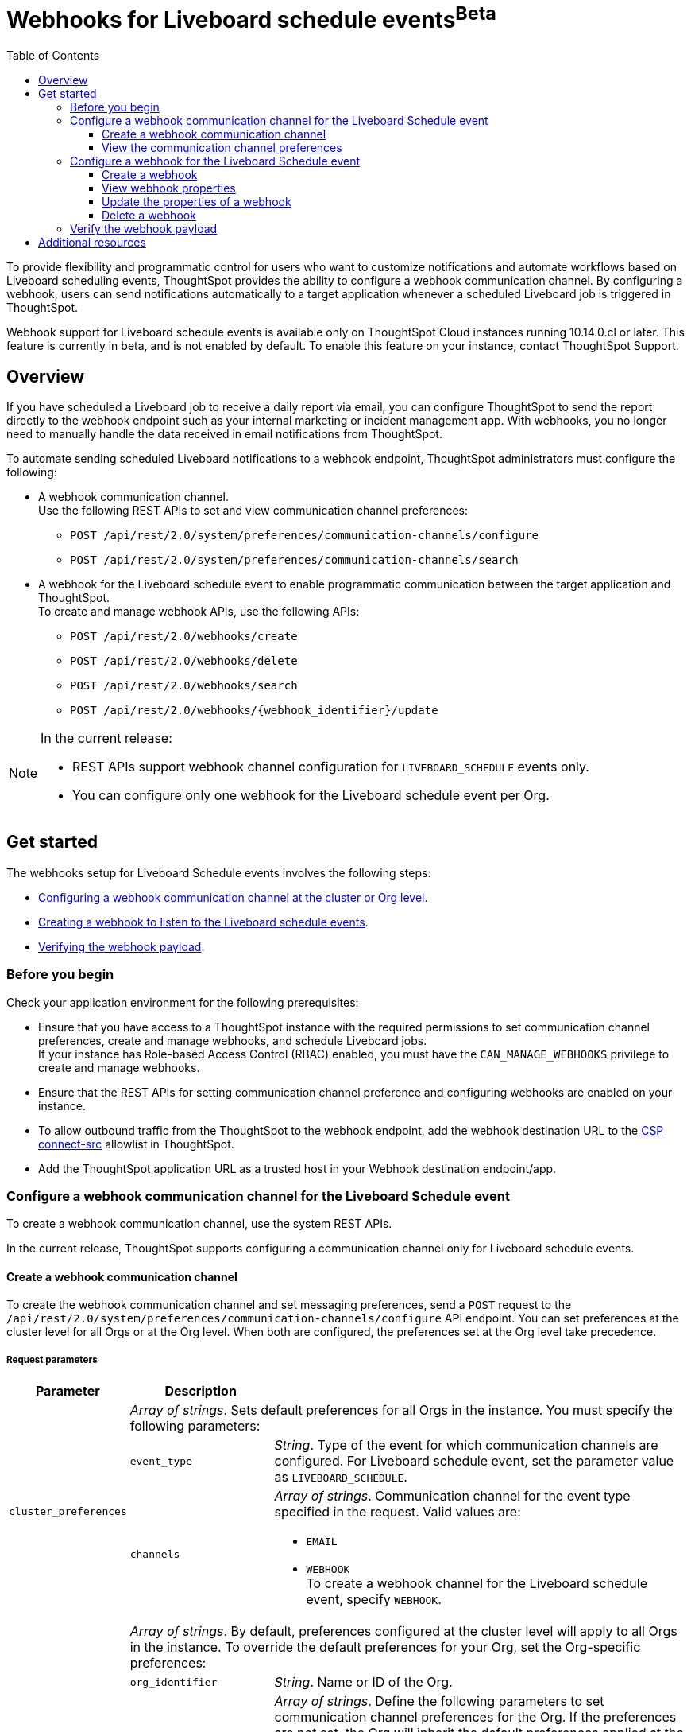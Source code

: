 = Webhooks for Liveboard schedule events[beta betaBackground]^Beta^
:toc: true
:toclevels: 3

:page-title: Webhooks for Liveboard Schedueld Jobs
:page-pageid: webhooks-lb-schedule
:page-description: Configure Webhooks and send alerts to specific communication channels



To provide flexibility and programmatic control for users who want to customize notifications and automate workflows based on Liveboard scheduling events, ThoughtSpot provides the ability to configure a webhook communication channel. By configuring a webhook, users can send notifications automatically to a target application whenever a scheduled Liveboard job is triggered in ThoughtSpot.

Webhook support for Liveboard schedule events is available only on ThoughtSpot Cloud instances running 10.14.0.cl or later. This feature is currently in beta, and is not enabled by default. To enable this feature on your instance, contact ThoughtSpot Support.

== Overview

If you have scheduled a Liveboard job to receive a daily report via email, you can configure ThoughtSpot to send the report directly to the webhook endpoint such as your internal marketing or incident management app. With webhooks, you no longer need to manually handle the data received in email notifications from ThoughtSpot.

To automate sending scheduled Liveboard notifications to a webhook endpoint, ThoughtSpot administrators must configure the following:

* A webhook communication channel. +
Use the following REST APIs to set and view communication channel preferences:
** `POST /api/rest/2.0/system/preferences/communication-channels/configure`
** `POST /api/rest/2.0/system/preferences/communication-channels/search`
* A webhook for the Liveboard schedule event to enable programmatic communication between the target application and ThoughtSpot. +
To create and manage webhook APIs, use the following APIs:
** `POST /api/rest/2.0/webhooks/create`
** `POST /api/rest/2.0/webhooks/delete`
** `POST /api/rest/2.0/webhooks/search`
** `POST /api/rest/2.0/webhooks/{webhook_identifier}/update`

[NOTE]
====
In the current release:

* REST APIs support webhook channel configuration for `LIVEBOARD_SCHEDULE` events only.
* You can configure only one webhook for the Liveboard schedule event per Org.
====

== Get started
The webhooks setup for Liveboard Schedule events involves the following steps:

* xref:webhooks-lb-schedule.adoc#_configure_webhook_communication_channel[Configuring a webhook communication channel at the cluster or Org level].
* xref:webhooks-lb-schedule.adoc#_configure_a_webhook_for_liveboard_schedule_event[Creating a webhook to listen to the Liveboard schedule events].
* xref:webhooks-lb-schedule.adoc#_verify_the_webhook_payload[Verifying the webhook payload].

=== Before you begin

Check your application environment for the following prerequisites:

* Ensure that you have access to a ThoughtSpot instance with the required permissions to set communication channel preferences, create and manage webhooks, and schedule Liveboard jobs. +
If your instance has Role-based Access Control (RBAC) enabled, you must have the `CAN_MANAGE_WEBHOOKS` privilege to create and manage webhooks.
* Ensure that the REST APIs for setting communication channel preference and configuring webhooks are enabled on your instance.
* To allow outbound traffic from the ThoughtSpot to the webhook endpoint, add the webhook destination URL to the xref:security-settings.adoc#csp-connect-src[CSP connect-src] allowlist in ThoughtSpot.
* Add the ThoughtSpot application URL as a trusted host in your Webhook destination endpoint/app.

=== Configure a webhook communication channel for the Liveboard Schedule event

To create a webhook communication channel, use the system REST APIs.

In the current release, ThoughtSpot supports configuring a communication channel only for Liveboard schedule events.

==== Create a webhook communication channel

To create the webhook communication channel and set messaging preferences, send a `POST` request to the `/api/rest/2.0/system/preferences/communication-channels/configure` API endpoint. You can set preferences at the cluster level for all Orgs or at the Org level. When both are configured, the preferences set at the Org level take precedence.

===== Request parameters

[width="100%" cols="1,2,6"]
[options='header']
|=====
|Parameter|Description |
.3+| `cluster_preferences` 2+|__Array of strings__. Sets default preferences for all Orgs in the instance. You must specify the following parameters:

|`event_type`
a|__String__. Type of the event for which communication channels are configured. For Liveboard schedule event, set the parameter value as `LIVEBOARD_SCHEDULE`.

|`channels` a|
__Array of strings__. Communication channel for the event type specified in the request. Valid values are: +

* `EMAIL`
* `WEBHOOK` +
To create a webhook channel for the Liveboard schedule event, specify `WEBHOOK`.

.5+| `org_preferences`  2+|__Array of strings__. By default, preferences configured at the cluster level will apply to all Orgs in the instance. To override the default preferences for your Org, set the Org-specific preferences:

| `org_identifier`  a|
__String__. Name or ID of the Org.
| `preferences` a|
__Array of strings__. Define the following parameters to set communication channel preferences for the Org. If the preferences are not set, the Org will inherit the default preferences applied at the cluster level.

* `event_type` +
__String__. Type of the event for which communication channels are configured. For Liveboard schedule event, set the parameter value as `LIVEBOARD_SCHEDULE`.
* `channels` +
__Array of strings__. Communication channel for the event type specified in the request. Valid values are: +
+
** `EMAIL`
** `WEBHOOK` +
To set up a webhook channel for the Liveboard schedule event, specify `WEBHOOK`.

| `operation` a|__String__. Type of operation. The following options are available:

** `REPLACE` - To replace default preferences.
** ``RESET` - To restore default preferences. For reset operation, you'll also need to specify the event type. Note that this operation will remove any Org-specific overrides and restores the default preferences configured at the cluster level.

|`reset_events` a|__Array of strings__. For RESET operations, specify the event type to reset. Note that the reset operation removes  Org-specific configuration for the events specified in `reset_events`.
|||
|=====


===== Example request

The following example shows the request body for setting a communication channel preference at the cluster level.

[source,cURL]
----
curl -X POST \
  --url 'https://{ThoughtSpot-Host}/api/rest/2.0/system/preferences/communication-channels/configure'  \
  -H 'Content-Type: application/json' \
  -H 'Authorization: Bearer {AUTH_TOKEN}' \
  --data-raw '{
  "cluster_preferences": [
    {
      "event_type": "LIVEBOARD_SCHEDULE",
      "channels": [
        "WEBHOOK"
      ]
    }
  ]
}'
----

The following example shows the sample request for setting communication channel preference at the Org level.

[source,cURL]
----
curl -X POST \
  --url 'https://{ThoughtSpot-Host}/api/rest/2.0/system/preferences/communication-channels/configure'  \
  -H 'Content-Type: application/json' \
  -H 'Authorization: Bearer {AUTH_TOKEN}' \
  --data-raw '{
  "org_preferences": [
    {
      "org_identifier": "docstest",
      "operation": "REPLACE",
      "preferences": [
        {
          "event_type": "LIVEBOARD_SCHEDULE",
          "channels": [
            "WEBHOOK"
          ]
        }
      ]
    }
  ]
}'
----

===== API response
If the request is successful, the API returns a 204 response indicating successful operation.

==== View the communication channel preferences

To review and audit the communication channel preferences set on your instance, send a `POST` request to the `POST /api/rest/2.0/system/preferences/communication-channels/search` API endpoint.

to audit, review, or display the current communication channel settings, ensuring compliance or troubleshooting notification issues.

===== Request parameters

[width="100%" cols="2,4"]
[options='header']
|=====
|Parameter|Description

|`cluster_preferences` +
__Optional__ a|__Array of strings__. To filter API response by event type, specify the event type for which the communication channel preference is set at the cluster level.
| `org_preferences` +
__Optional__ a|__Array of strings__. To filter API response by Org-specific overrides, specify the following parameters:

* `org_identifier` __-String__. +
Name or ID of the Org.
* `event_types` __Array of strings__ +
Event types to search for. To get channel preferences for Liveboard schedule events, specify `LIVEBOARD_SCHEDULE`.
|=====

===== Example request

The following request fetches channel preferences configured for the Liveboard schedule event at the cluster level:

[source,cURL]
----
curl -X POST \
  --url 'https://{ThoughtSpot-Host}/api/rest/2.0/system/preferences/communication-channels/search'  \
  -H 'Accept: application/json' \
  -H 'Content-Type: application/json' \
  -H 'Authorization: Bearer {AUTH_TOKEN}' \
  --data-raw '{
  "cluster_preferences": [
    "LIVEBOARD_SCHEDULE"
  ]
}'
----

The following request fetches channel preferences configured for the Liveboard schedule event at the Org level:

[source,cURL]
----
curl -X POST \
  --url 'https://{ThoughtSpot-Host}/api/rest/2.0/system/preferences/communication-channels/search'  \
  -H 'Accept: application/json' \
  -H 'Content-Type: application/json' \
  -H 'Authorization: Bearer {AUTH_TOKEN}' \
  --data-raw '{
  "org_preferences": [
    {
      "org_identifier": "docstest",
      "event_types": [
        "LIVEBOARD_SCHEDULE"
      ]
    }
  ]
}'
----

If the request is successful, the API returns a 204 response indicating successful operation.

===== Example response

The following example shows the communication preferences configured for the specified event type at the cluster level:

[source,JSON]
----
{
  "cluster_preferences": [],
  "org_preferences": [
    {
      "org": {
        "id": "0",
        "name": "Primary"
      },
      "preferences": []
    },
    {
      "org": {
        "id": "1532970882",
        "name": "nr-git-prod"
      },
      "preferences": [
        {
          "event_type": "LIVEBOARD_SCHEDULE",
          "channels": [
            "EMAIL",
            "WEBHOOK"
          ]
        }
      ]
    },
    {
      "org": {
        "id": "2100019165",
        "name": "docstest"
      },
      "preferences": [
        {
          "event_type": "LIVEBOARD_SCHEDULE",
          "channels": [
            "WEBHOOK"
          ]
        }
      ]
    }
  ]
}
----

The following example shows the preferences returned for a specific Org:

[source,JSON]
----
{
  "cluster_preferences": [],
  "org_preferences": [
    {
      "org": {
        "id": "2100019165",
        "name": "docstest"
      },
      "preferences": [
        {
          "event_type": "LIVEBOARD_SCHEDULE",
          "channels": [
            "WEBHOOK"
          ]
        }
      ]
    }
  ]
}
----

=== Configure a webhook for the Liveboard Schedule event

To configure webhooks for the Liveboard schedule event, use the webhook REST API.

==== Create a webhook

To create a webhook for the Liveboard schedule event, send a `POST` request to the `/api/rest/2.0/webhooks/create` API endpoint. ThoughtSpot allows only one webhook per Org.

===== Request parameters

[width="100%" cols="1,6"]
[options='header']
|=====
|Parameter|Description
| `name` a|__String__. Name of the webhook.
| `description` +
__Optional__ a|__String__. Description text for the webhook
| `url` a|__String__. The fully qualified URL of the listening endpoint where the webhook payload will be sent. The webhook endpoint to which you want to send notifications.
|`url_params` a| A JSON map of key-value pairs of parameters to add as a GET query params in the webhook URL.
| `events` a|__Array of strings__. List of events to subscribe to. Specify the event as `LIVEBOARD_SCHEDULE`.
|`authentication` a|

Defines authentication method and credentials that ThoughtSpot will use when sending making HTTP requests to the webhook endpoint.

Specify the authentication type.

* `API_KEY` +
API key to authorize the payload requests. Specify the API key to use in the `X-API-Key` request header.
* `BASIC_AUTH` +
Authentication methods with username and password.
* `BEARER_TOKEN` +
Authentication token to authenticate and authorize requests.
* `OAUTH2` +
OAuth credentials to authorize API requests. Specify client ID, client secret key, and authorization URL.
If the registered webhook has Oauth authentication enabled, `Authorization: Bearer <access-token>` is sent in the request header.
|`signature_verification` +
__Optional__ a| Signature verification parameters for the webhook endpoint to verify the authenticity of incoming requests. This typically involves ThoughtSpot signing the webhook payload with a secret, and your webhook endpoint validating this signature using the shared secret.

If using signature verification, specify the following parameters.

* `type` +
Signature verification type. Supported type is `HMAC_SHA256`, which uses Hash-based Message Authentication Code (HMAC) algorithm with the SHA-256 hash function to generate a cryptographic signature for webhook payloads. When configured, ThoughtSpot will sign the webhook payload using a shared secret and the HMAC_SHA256 algorithm. Your receiving endpoint should use the same secret and algorithm to compute the HMAC of the received payload and compare it to the signature sent by ThoughtSpot.

* `header` +
HTTP header where the signature is sent.
* `algorithm` +
Hash algorithm used for signature verification.
* `secret` +
Shared secret used for HMAC signature generation.
|=====

===== Example request
The following example shows the request body for creating a webhook:

[source,cURL]
----
curl -X POST \
  --url 'https://{ThoughtSpot-Host}/api/rest/2.0/webhooks/create'  \
  -H 'Accept: application/json' \
  -H 'Content-Type: application/json' \
  -H 'Authorization: Bearer {AUTH_TOKEN}' \
  --data-raw '{
  "name": "webhook-lb-event",
  "url": "https://webhook.site/6643eba5-9d3e-42a1-85e0-bb686ba1524d",
  "events": [
    "LIVEBOARD_SCHEDULE"
  ],
  "authentication": {
    "BEARER_TOKEN": "Bearer {AUTH_TOKEN}"
  }
  "description": "Webhook for Liveboard schedule"
}'
----

===== Example response

If the webhook creation is successful, the API returns the following response:

[source,JSON]
----
{
  "id": "873dd4e2-6493-490d-a649-ba9ea66b11f5",
  "name": "webhook-lb-event",
  "description": "Webhook for Liveboard schedule",
  "org": {
    "id": "2100019165",
    "name": "docstest"
  },
  "url": "https://webhook.site/6643eba5-9d3e-42a1-85e0-bb686ba1524d",
  "url_params": null,
  "events": [
    "LIVEBOARD_SCHEDULE"
  ],
  "authentication": BEARER_TOKEN,
  "signature_verification": null,
  "creation_time_in_millis": 1761050197164,
  "modification_time_in_millis": 1761050197164,
  "created_by": {
    "id": "08c6b203-ff6e-4ed8-b923-35ebbbfef27b",
    "name": "UserA@thoughtspot.com"
  },
  "last_modified_by": null
}
----

==== View webhook properties

To view the properties of a webhook or get a list of webhooks configured on your ThoughtSpot instance, send a `POST` request to the `/api/rest/2.0/webhooks/search` API endpoint.

To get specific information, define the following parameters. If the API request is sent without any parameters in the request body, ThoughtSpot returns the webhooks configured for the Org contexts in ThoughtSpot.

===== Request parameters

[width="100%" cols="2,4"]
[options='header']
|=====
|Parameter|Description
| `org_identifier` +
__Optional__ |__String__. ID or name of the Org.
| `webhook_identifier` +
__Optional__ | __String__. ID or name of the webhook.
|`event_type` +
__Optional__| __String__. Type of webhook event to filter by. For Liveboard schedule events, specify `LIVEBOARD_SCHEDULE`.
|Pagination settings a| If fetching multiple records, specify the following parameters to paginate API response: +

* `record_offset` +
__Integer__. Specifies the starting point (index) from which records should be returned. Default is 0.
* `record_size` +
__Integer__. Specifies the number of records to return in the response. Default is 50.
| `sort_options` +
__Optional__|  Enables sorting of the API response by a specific field in ascending or descending order. Specify the `field_name` and define the desired sort order.
|
|=====

===== Example request

The following example shows the request body to fetch webhook properties:

[source,cURL]
----
curl -X POST \
  --url 'https://{ThoughtSpot-Host}/api/rest/2.0/webhooks/search'  \
  -H 'Accept: application/json' \
  -H 'Content-Type: application/json' \
  -H 'Authorization: Bearer {AUTH_TOKEN}' \
  --data-raw '{
  "record_offset": 0,
  "record_size": 50,
  "org_identifier": "docstest",
  "event_type": "LIVEBOARD_SCHEDULE"
}'
----

===== Example response

If the API request is successful, ThoughtSpot returns the webhook configuration details:

[source,JSON]
----
{
  "webhooks": [
    {
      "id": "873dd4e2-6493-490d-a649-ba9ea66b11f5",
      "name": "webhook-lb-event",
      "description": "Webhook for Liveboard schedule",
      "org": {
        "id": "2100019165",
        "name": "docstest"
      },
      "url": "https://webhook.site/view/6643eba5-9d3e-42a1-85e0-bb686ba1524d/29c02fc2-c1c6-4b20-8d62-e8d51cf8dfb3",
      "url_params": null,
      "events": [
        "LIVEBOARD_SCHEDULE"
      ],
      "authentication": null,
      "signature_verification": null,
      "creation_time_in_millis": 1761050197164,
      "modification_time_in_millis": 1761051944507,
      "created_by": {
        "id": "08c6b203-ff6e-4ed8-b923-35ebbbfef27b",
        "name": "UserA@thoughtspot.com"
      },
      "last_modified_by": {
        "id": "08c6b203-ff6e-4ed8-b923-35ebbbfef27b",
        "name": "UserA@thoughtspot.com"
      }
    }
  ],
  "pagination": {
    "record_offset": 0,
    "record_size": 50,
    "total_count": 1,
    "has_more": false
  }
}
----

==== Update the properties of a webhook

To update the properties of a webhook, send a `POST` request to the `/api/rest/2.0/webhooks/{webhook_identifier}/update` API endpoint.

===== Request parameters

Specify the `webhook_identifier` and pass it as a path parameter in the request URL.

The API operation allows you to update the following webhook properties:

* `name` +
Name of the webhook.
* `description` +
Description text of the webhook.
* `url` +
The URL of the webhook endpoint.
* `url_params` +
* `events` +
Events subscribed to the webhook. In the current release, ThoughtSpot supports only the `LIVEBOARD_SCHEDULE` event.
* `authentication` +
Authentication method and credentials that ThoughtSpot will use when sending HTTP requests to the webhook endpoint
* `signature_verification` +
Signature verification parameters for the webhook endpoint to verify the authenticity of incoming requests.

===== Example request

The following example shows the request body for updating the properties of a webhook:

[source,cURL]
----
curl -X POST \
  --url 'https://{ThoughtSpot-Host}/api/rest/2.0/webhooks/webhook-lb-test/update'  \
  -H 'Content-Type: application/json' \
  -H 'Authorization: Bearer {AUTH_TOKEN}' \
  --data-raw '{
  "name": "webhook-lb-event",
  "description": "Webhook for Liveboard schedule event",
  "url": "https://webhook.site/6643eba5-9d3e-42a1-85e0-bb686ba1524d/2e5251b2-8274-41f6-80a0-1b82854df31f",
  "events": [
    "LIVEBOARD_SCHEDULE"
  ]
}'
----

===== Example response

If the API request is successful, the API returns a 204 response code indicating a successful operation.

==== Delete a webhook

To delete a webhook, send a `POST` request to the `/api/rest/2.0/webhooks/delete` endpoint.

===== Request parameters

[width="100%" cols="2,4"]
[options='header']
|=====
|`webhook_identifiers` |__Array of strings__. ID of name of the webhooks to delete.
|=====

===== Example request

[source,cURL]
----
curl -X POST \
  --url 'https://{ThoughtSpot-Host}/api/rest/2.0/webhooks/delete'  \
  -H 'Accept: application/json' \
  -H 'Content-Type: application/json' \
  -H 'Authorization: Bearer {AUTH_TOKEN}' \
  --data-raw '{
  "webhook_identifiers": [
    "webhook-lb-test"
  ]
}'
----

===== Example response

If the API request is successful, ThoughtSpot details of the deleted webhook.

[source,JSON]
----
{
  "deleted_count": 1,
  "failed_count": 0,
  "deleted_webhooks": [
    {
      "id": "45fe7810-3239-4761-94fd-04c017df29c4",
      "name": "webhook-test",
      "description": "Webhook for testing purposes",
      "org": {
        "id": "1574427524",
        "name": "testOrg2025"
      },
      "url": "https://webhook.site/6643eba5-9d3e-42a1-85e0-bb686ba1524d/2e5251b2-8274-41f6-80a0-1b82854df31f",
      "url_params": null,
      "events": [
        "LIVEBOARD_SCHEDULE"
      ],
      "authentication": null,
      "signature_verification": null,
      "creation_time_in_millis": 1761184185887,
      "modification_time_in_millis": 1761184185887,
      "created_by": {
        "id": "08c6b203-ff6e-4ed8-b923-35ebbbfef27b",
        "name": "UserA@thoughtspot.com"
      },
      "last_modified_by": null
    }
  ],
  "failed_webhooks": []
}
----

=== Verify the webhook payload

If the webhook channel is configured for Liveboard schedule events and a webhook is created for the event, it can be applied to all Liveboard schedules in an Org.

For testing purposes, you can use a URL from the link:https://webhook.site/[Webhook site, window=_blank] and check the payload when the Liveboard schedule event is triggered. You can also monitor the incoming requests on the link:https://webhook-test-server-263n.onrender.com/[Webhooks test site, window=_blank].

When a Liveboard schedule event is triggered based on the conditions defined in the schedule, the webhook sends the payload to the configured endpoint. Depending upon the Liveboard job settings, the payload includes metadata such as webhook communication channel ID, recipient details, Liveboard schedule details, event properties, and a link to the Liveboard.

[source,JSON]
----
{
  "actor": {
    "actorType": "SYSTEM"
  },
  "data": {
    "aiHighlights": "",
    "channelID": "873dd4e2-6493-490d-a649-ba9ea66b11f5",
    "channelType": "webhook",
    "communicationType": "LiveboardSchedules",
    "msgUniqueId": "881fd036-5b2e-4e34-928c-e3839b2e5765",
    "recipients": [
      {
        "email": "UserA@thoughtspot.com",
        "id": "08c6b203-ff6e-4ed8-b923-35ebbbfef27b",
        "locale": "en_GB",
        "name": "UserA",
        "type": "USER"
      }
    ],
    "scheduleDetails": {
      "authorId": "08c6b203-ff6e-4ed8-b923-35ebbbfef27b",
      "creationTime": "2025-10-21T12:51:01Z",
      "description": "",
      "emailIds": [],
      "exportRequest": {
        "liveboard_params": {
          "layout_type": "LIVEBOARD",
          "liveboard_viz_selection": {
            "complete_liveboard": true
          },
          "personalised_view_id": "",
          "print_document_params": {
            "include_cover_page": false,
            "include_filter_page": false,
            "pageFooterParams": {
              "include_logo": true,
              "include_page_number": true,
              "text": ""
            }
          },
          "visualization_format_options": {
            "truncate_tables": true
          }
        },
        "object_type": "LIVEBOARD",
        "output_type": "PDF",
        "pdf_params": {
          "orientation": "LANDSCAPE",
          "page_size": "A4"
        },
        "request_type": "SCHEDULE"
      },
      "fileFormat": "pdf",
      "groupIds": [],
      "name": "Sales-LB - Custom",
      "runId": "dc232f76-064f-4f40-a771-7c4a6f6a2906",
      "scheduleId": "e4bd8b30-dfad-490a-b09a-a50e969f7d32",
      "status": "SCHEDULED",
      "userIds": [],
      "viewInfo": null
    }
  },
  "eventId": "n.820c00f9-d7ef-48e9-ab08-2ec1a48de0ab",
  "eventType": "LIVEBOARD_SCHEDULE",
  "metadataObject": {
    "id": "daeef525-926a-44fc-9dbf-7dfa993d913a",
    "name": "Sales-LB",
    "objectType": "LIVEBOARD",
    "url": "https://my.thoughtspot.cloud/?utm_source=scheduled-pinboard&utm_medium=email&orgId=2100019165#/pinboard/daeef525-926a-44fc-9dbf-7dfa993d913a"
  },
  "schemaVersion": "1.0",
  "source": {
    "applicationName": "ThoughtSpot",
    "applicationUrl": "hhttps://my.thoughtspot.cloud",
    "instanceId": "672764c0-dc60-11ee-a6bf-13c83",
    "orgId": "2100019165"
  },
  "timestamp": "2025-10-21T13:05:31Z"
}
----

As shown in the preceding example, the JSON payload includes the following content:

* `actor` +
Initiator of the event. The actor type can be `USER`, `SYSTEM`, or `API_CLIENT`.
* `channelID` +
The communication channel ID used for event dissemination.
* `channelType` +
Type of the communication channel. The channel type used for webhook payloads is `webhook`.
* `communicationType` +
Type of the messaging event. For Liveboard schedule events, the communication type will be `LiveboardSchedules`.
* `MyUniqueID` +
Unique ID of the webhook payload. This ID can be used for traceability and deduplication on the receiving end.
* `recipients` +
Details of the ThoughtSpot users, groups, and email addresses of the external users who are configured as subscribers of the Liveboard schedule notifications and recipients of the webhook payload.
* `scheduleDetails` +
Details of the Liveboard schedule that triggered the event. This includes the schedule ID, object type, and output format. If the Liveboard job is configured to send data as a downloadable PDF, the file format will be set as `PDF`.
* `eventID` and `eventType` +
The ID and type of the event. For Liveboard schedule events, the type is `LIVEBOARD_SCHEDULE`.
* `metadataObject` +
Details of the Liveboard object.
* `schemaVersion` +
Schema version of the payload.
* `timestamp` +
Timestamp of when the event occurred.
* `source` +
Source of the webhook payload trigger. This includes the ThoughtSpot application name, URL, instance ID, and the ID of the Org context in ThoughtSpot.

Along with the JSON payload, if the Liveboard schedule is configured to send a PDF version of the Liveboard, a PDF attachment will be included in the payload.

== Additional resources

* link:https://docs.thoughtspot.com/cloud/latest/liveboard-schedule[Scheduling Liveboard jobs, window=_blank]
* +++<a href="{{navprefix}}/restV2-playground?apiResourceId=http%2Fapi-endpoints%2Fschedules%2Fcreate-schedule">Liveboard schedule REST APIs</a>+++




